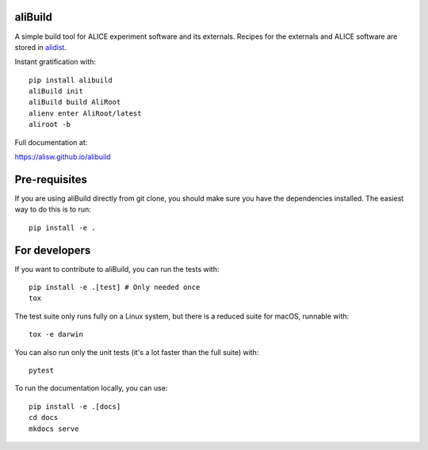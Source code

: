 .. image:: https://badge.fury.io/py/alibuild.svg
.. image:: https://github.com/alisw/alibuild/actions/workflows/pr-check.yml/badge.svg?branch=master&event=push

aliBuild
========

A simple build tool for ALICE experiment software and its externals. Recipes
for the externals and ALICE software are stored in
`alidist <https://github.com/alisw/alidist>`_.

Instant gratification with::

    pip install alibuild
    aliBuild init
    aliBuild build AliRoot
    alienv enter AliRoot/latest
    aliroot -b

Full documentation at:

https://alisw.github.io/alibuild

Pre-requisites
==============

If you are using aliBuild directly from git clone, you should make sure
you have the dependencies installed. The easiest way to do this is to run::

    pip install -e .


For developers
==============

If you want to contribute to aliBuild, you can run the tests with::

    pip install -e .[test] # Only needed once
    tox

The test suite only runs fully on a Linux system, but there is a reduced suite for macOS, runnable with::

    tox -e darwin

You can also run only the unit tests (it's a lot faster than the full suite) with::

    pytest

To run the documentation locally, you can use::

    pip install -e .[docs]
    cd docs
    mkdocs serve
